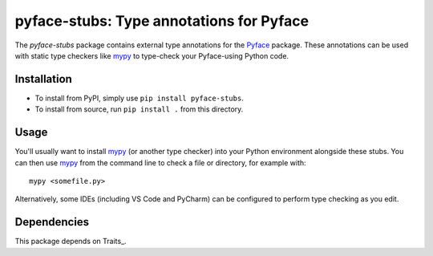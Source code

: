 =========================================
pyface-stubs: Type annotations for Pyface
=========================================

The *pyface-stubs* package contains external type annotations for the Pyface_
package. These annotations can be used with static type checkers like mypy_
to type-check your Pyface-using Python code.


Installation
------------
- To install from PyPI, simply use ``pip install pyface-stubs``.

- To install from source, run ``pip install .`` from this directory.


Usage
-----
You'll usually want to install mypy_ (or another type checker) into your Python
environment alongside these stubs. You can then use mypy_ from the command
line to check a file or directory, for example with::

    mypy <somefile.py>

Alternatively, some IDEs (including VS Code and PyCharm) can be configured to
perform type checking as you edit.


Dependencies
------------

This package depends on Traits_.

.. _Pyface: https://pypi.org/project/pyface/
.. _mypy: https://pypi.org/project/mypy/
